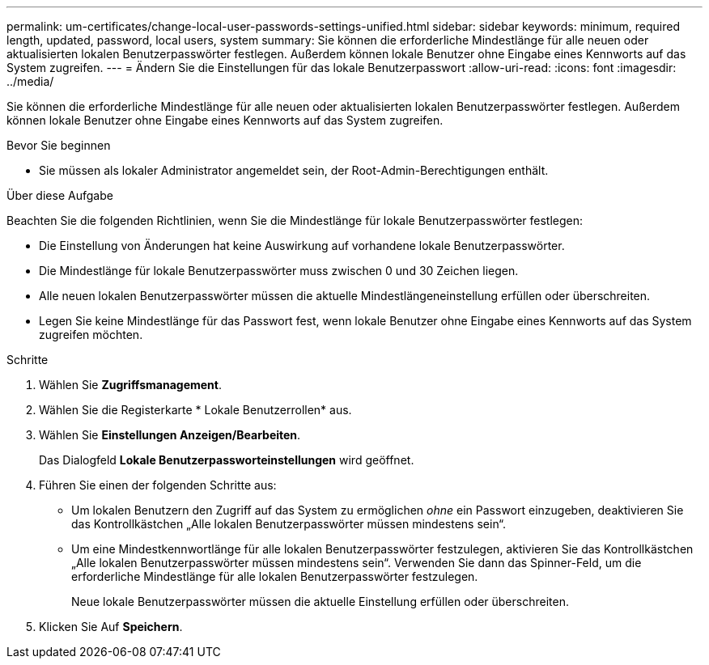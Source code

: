 ---
permalink: um-certificates/change-local-user-passwords-settings-unified.html 
sidebar: sidebar 
keywords: minimum, required length, updated, password, local users, system 
summary: Sie können die erforderliche Mindestlänge für alle neuen oder aktualisierten lokalen Benutzerpasswörter festlegen. Außerdem können lokale Benutzer ohne Eingabe eines Kennworts auf das System zugreifen. 
---
= Ändern Sie die Einstellungen für das lokale Benutzerpasswort
:allow-uri-read: 
:icons: font
:imagesdir: ../media/


[role="lead"]
Sie können die erforderliche Mindestlänge für alle neuen oder aktualisierten lokalen Benutzerpasswörter festlegen. Außerdem können lokale Benutzer ohne Eingabe eines Kennworts auf das System zugreifen.

.Bevor Sie beginnen
* Sie müssen als lokaler Administrator angemeldet sein, der Root-Admin-Berechtigungen enthält.


.Über diese Aufgabe
Beachten Sie die folgenden Richtlinien, wenn Sie die Mindestlänge für lokale Benutzerpasswörter festlegen:

* Die Einstellung von Änderungen hat keine Auswirkung auf vorhandene lokale Benutzerpasswörter.
* Die Mindestlänge für lokale Benutzerpasswörter muss zwischen 0 und 30 Zeichen liegen.
* Alle neuen lokalen Benutzerpasswörter müssen die aktuelle Mindestlängeneinstellung erfüllen oder überschreiten.
* Legen Sie keine Mindestlänge für das Passwort fest, wenn lokale Benutzer ohne Eingabe eines Kennworts auf das System zugreifen möchten.


.Schritte
. Wählen Sie *Zugriffsmanagement*.
. Wählen Sie die Registerkarte * Lokale Benutzerrollen* aus.
. Wählen Sie *Einstellungen Anzeigen/Bearbeiten*.
+
Das Dialogfeld *Lokale Benutzerpassworteinstellungen* wird geöffnet.

. Führen Sie einen der folgenden Schritte aus:
+
** Um lokalen Benutzern den Zugriff auf das System zu ermöglichen _ohne_ ein Passwort einzugeben, deaktivieren Sie das Kontrollkästchen „Alle lokalen Benutzerpasswörter müssen mindestens sein“.
** Um eine Mindestkennwortlänge für alle lokalen Benutzerpasswörter festzulegen, aktivieren Sie das Kontrollkästchen „Alle lokalen Benutzerpasswörter müssen mindestens sein“. Verwenden Sie dann das Spinner-Feld, um die erforderliche Mindestlänge für alle lokalen Benutzerpasswörter festzulegen.
+
Neue lokale Benutzerpasswörter müssen die aktuelle Einstellung erfüllen oder überschreiten.



. Klicken Sie Auf *Speichern*.

